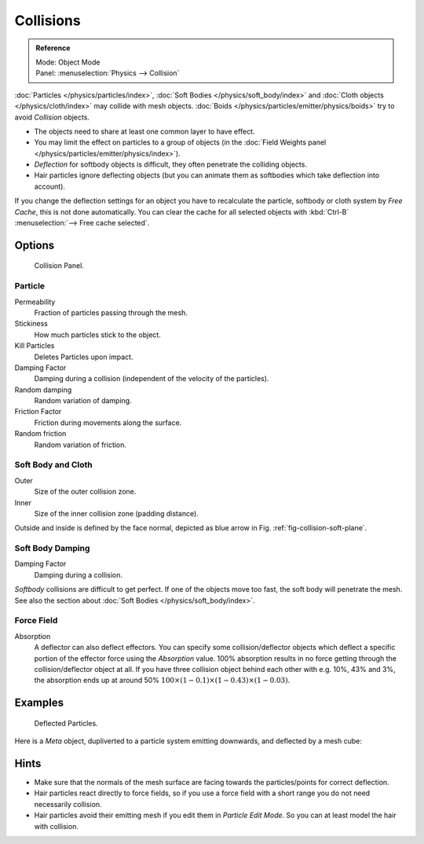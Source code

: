 .. _bpy.types.CollisionModifier.:
.. _bpy.types.CollisionSettings.:

**********
Collisions
**********

.. admonition:: Reference
   :class: refbox

   | Mode:     Object Mode
   | Panel:    :menuselection:`Physics --> Collision`

:doc:`Particles </physics/particles/index>`, :doc:`Soft Bodies </physics/soft_body/index>`
and :doc:`Cloth objects </physics/cloth/index>` may collide with mesh objects.
:doc:`Boids </physics/particles/emitter/physics/boids>` try to avoid *Collision* objects.


- The objects need to share at least one common layer to have effect.
- You may limit the effect on particles to a group of objects
  (in the :doc:`Field Weights panel </physics/particles/emitter/physics/index>`).
- *Deflection* for softbody objects is difficult, they often penetrate the colliding objects.
- Hair particles ignore deflecting objects
  (but you can animate them as softbodies which take deflection into account).

If you change the deflection settings for an object you have to recalculate the particle,
softbody or cloth system by *Free Cache*, this is not done automatically. You can
clear the cache for all selected objects with :kbd:`Ctrl-B` :menuselection:`--> Free cache selected`.


Options
=======

.. figure:: /images/physics_collision.png

   Collision Panel.


Particle
--------

Permeability
   Fraction of particles passing through the mesh.
Stickiness
   How much particles stick to the object.
Kill Particles
   Deletes Particles upon impact.

Damping Factor
   Damping during a collision (independent of the velocity of the particles).
Random damping
   Random variation of damping.

Friction Factor
   Friction during movements along the surface.
Random friction
   Random variation of friction.

.. only:: builder_html

   .. _fig-collision-soft-plane:

   .. figure:: /images/physics_soft-body_collision_vertex-plane1.gif

      A softbody vertex colliding with a plane.

.. only:: latex or epub

   An example image can be found at:
   https://docs.blender.org/manual/en/dev/_images/physics_soft-body_collision_vertex-plane1.gif


Soft Body and Cloth
-------------------

Outer
   Size of the outer collision zone.
Inner
   Size of the inner collision zone (padding distance).

Outside and inside is defined by the face normal, depicted as blue arrow in Fig. :ref:`fig-collision-soft-plane`.


Soft Body Damping
-----------------

Damping Factor
   Damping during a collision.

*Softbody* collisions are difficult to get perfect. If one of the objects move too fast,
the soft body will penetrate the mesh. See also the section about :doc:`Soft Bodies </physics/soft_body/index>`.


Force Field
-----------

Absorption
   A deflector can also deflect effectors. You can specify some collision/deflector objects which deflect a specific
   portion of the effector force using the *Absorption* value. 100% absorption results in no force getting
   through the collision/deflector object at all. If you have three collision object behind each other with e.g.
   10%, 43% and 3%, the absorption ends up at around 50% :math:`100 × (1 - 0.1) × (1 - 0.43) × (1 - 0.03)`.


Examples
========

.. figure:: /images/physics_collision_defected_particles.jpg

   Deflected Particles.


Here is a *Meta* object, dupliverted to a particle system emitting downwards, and deflected by a mesh cube:


Hints
=====

- Make sure that the normals of the mesh surface are facing towards the particles/points for correct deflection.
- Hair particles react directly to force fields,
  so if you use a force field with a short range you do not need necessarily collision.
- Hair particles avoid their emitting mesh if you edit them in *Particle Edit Mode*.
  So you can at least model the hair with collision.
